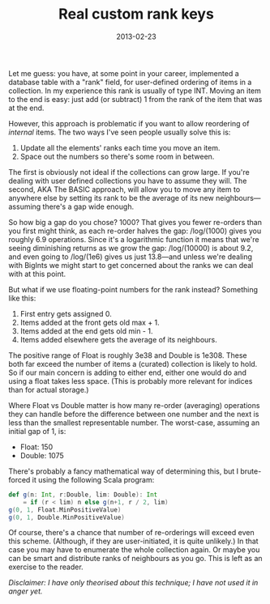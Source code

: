 #+title: Real custom rank keys
#+date: 2013-02-23
#+index: Ranking!Using real keys

Let me guess: you have, at some point in your career, implemented a
database table with a "rank" field, for user-defined ordering of items
in a collection. In my experience this rank is usually of type INT.
Moving an item to the end is easy: just add (or subtract) 1 from the
rank of the item that was at the end.

However, this approach is problematic if you want to allow reordering of
/internal/ items. The two ways I've seen people usually solve this is:

1. Update all the elements' ranks each time you move an item.
2. Space out the numbers so there's some room in between.

The first is obviously not ideal if the collections can grow large. If
you're dealing with user defined collections you have to assume they
will. The second, AKA The BASIC approach, will allow you to move any
item to anywhere else by setting its rank to be the average of its new
neighbours---assuming there's a gap wide enough.

So how big a gap do you chose? 1000? That gives you fewer re-orders than
you first might think, as each re-order halves the gap: /log/(1000)
gives you roughly 6.9 operations. Since it's a logarithmic function it
means that we're seeing diminishing returns as we grow the gap:
/log/(10000) is about 9.2, and even going to /log/(1e6) gives us just
13.8---and unless we're dealing with BigInts we might start to get
concerned about the ranks we can deal with at this point.

But what if we use floating-point numbers for the rank instead?
Something like this:

1. First entry gets assigned 0.
2. Items added at the front gets old max + 1.
3. Items added at the end gets old min - 1.
4. Items added elsewhere gets the average of its neighbours.

The positive range of Float is roughly 3e38 and Double is 1e308. These
both far exceed the number of items a (curated) collection is likely to
hold. So if our main concern is adding to either end, either one would
do and using a float takes less space. (This is probably more relevant
for indices than for actual storage.)

Where Float vs Double matter is how many re-order (averaging) operations
they can handle before the difference between one number and the next is
less than the smallest representable number. The worst-case, assuming an
initial gap of 1, is:

-  Float: 150
-  Double: 1075

There's probably a fancy mathematical way of determining this, but I
brute-forced it using the following Scala program:

#+BEGIN_SRC scala
    def g(n: Int, r:Double, lim: Double): Int
        = if (r < lim) n else g(n+1, r / 2, lim)
    g(0, 1, Float.MinPositiveValue)
    g(0, 1, Double.MinPositiveValue)
#+END_SRC

Of course, there's a chance that number of re-orderings will exceed even
this scheme. (Although, if they are user-initiated, it is quite
unlikely.) In that case you may have to enumerate the whole collection
again. Or maybe you can be smart and distribute ranks of neighbours as
you go. This is left as an exercise to the reader.

/Disclaimer: I have only theorised about this technique; I have not used
it in anger yet./
